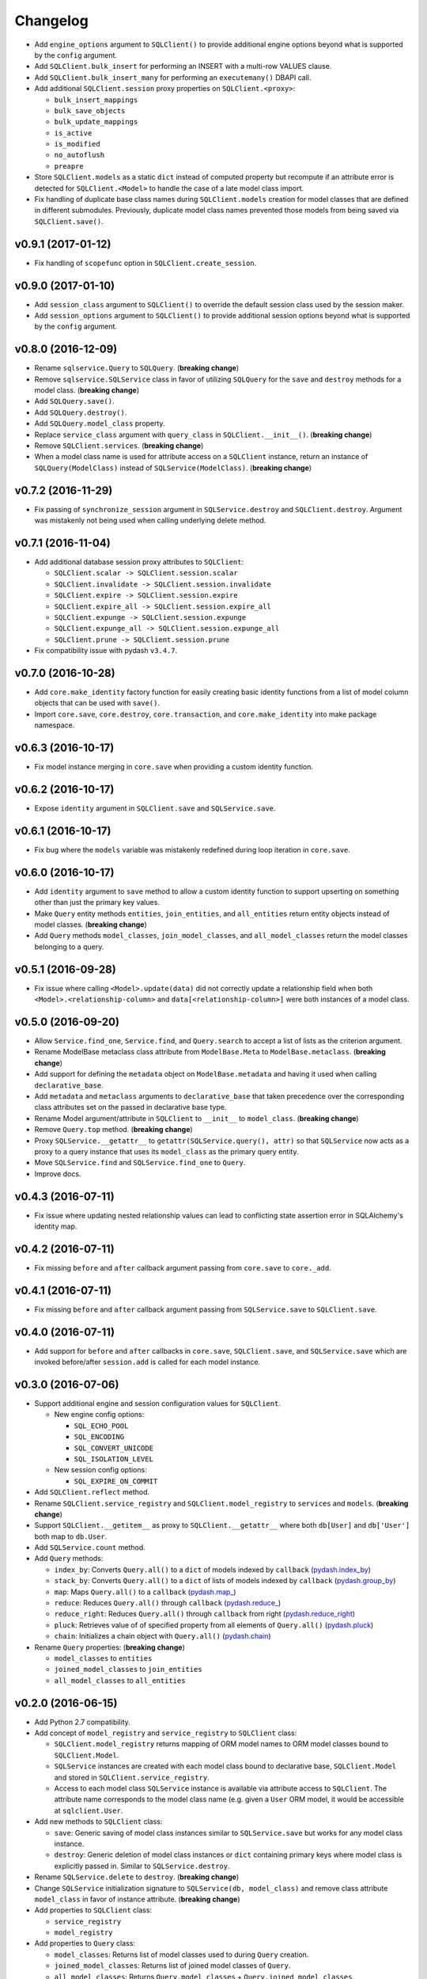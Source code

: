 Changelog
=========


- Add ``engine_options`` argument to ``SQLClient()`` to provide additional engine options beyond what is supported by the ``config`` argument.
- Add ``SQLClient.bulk_insert`` for performing an INSERT with a multi-row VALUES clause.
- Add ``SQLClient.bulk_insert_many`` for performing an ``executemany()`` DBAPI call.
- Add additional ``SQLClient.session`` proxy properties on ``SQLClient.<proxy>``:

  - ``bulk_insert_mappings``
  - ``bulk_save_objects``
  - ``bulk_update_mappings``
  - ``is_active``
  - ``is_modified``
  - ``no_autoflush``
  - ``preapre``

- Store ``SQLClient.models`` as a static ``dict`` instead of computed property but recompute if an attribute error is detected for ``SQLClient.<Model>`` to handle the case of a late model class import.
- Fix handling of duplicate base class names during ``SQLClient.models`` creation for model classes that are defined in different submodules. Previously, duplicate model class names prevented those models from being saved via ``SQLClient.save()``.


v0.9.1 (2017-01-12)
-------------------

- Fix handling of ``scopefunc`` option in ``SQLClient.create_session``.


v0.9.0 (2017-01-10)
-------------------

- Add ``session_class`` argument to ``SQLClient()`` to override the default session class used by the session maker.
- Add ``session_options`` argument to ``SQLClient()`` to provide additional session options beyond what is supported by the ``config`` argument.


v0.8.0 (2016-12-09)
-------------------

- Rename ``sqlservice.Query`` to ``SQLQuery``. (**breaking change**)
- Remove ``sqlservice.SQLService`` class in favor of utilizing ``SQLQuery`` for the ``save`` and ``destroy`` methods for a model class. (**breaking change**)
- Add ``SQLQuery.save()``.
- Add ``SQLQuery.destroy()``.
- Add ``SQLQuery.model_class`` property.
- Replace ``service_class`` argument with ``query_class`` in ``SQLClient.__init__()``. (**breaking change**)
- Remove ``SQLClient.services``. (**breaking change**)
- When a model class name is used for attribute access on a ``SQLClient`` instance, return an instance of ``SQLQuery(ModelClass)`` instead of ``SQLService(ModelClass)``. (**breaking change**)


v0.7.2 (2016-11-29)
-------------------

- Fix passing of ``synchronize_session`` argument in ``SQLService.destroy`` and ``SQLClient.destroy``. Argument was mistakenly not being used when calling underlying delete method.


v0.7.1 (2016-11-04)
-------------------

- Add additional database session proxy attributes to ``SQLClient``:

  - ``SQLClient.scalar -> SQLClient.session.scalar``
  - ``SQLClient.invalidate -> SQLClient.session.invalidate``
  - ``SQLClient.expire -> SQLClient.session.expire``
  - ``SQLClient.expire_all -> SQLClient.session.expire_all``
  - ``SQLClient.expunge -> SQLClient.session.expunge``
  - ``SQLClient.expunge_all -> SQLClient.session.expunge_all``
  - ``SQLClient.prune -> SQLClient.session.prune``

- Fix compatibility issue with pydash ``v3.4.7``.


v0.7.0 (2016-10-28)
-------------------

- Add ``core.make_identity`` factory function for easily creating basic identity functions from a list of model column objects that can be used with ``save()``.
- Import ``core.save``, ``core.destroy``, ``core.transaction``, and ``core.make_identity`` into make package namespace.


v0.6.3 (2016-10-17)
-------------------

- Fix model instance merging in ``core.save`` when providing a custom identity function.


v0.6.2 (2016-10-17)
-------------------

- Expose ``identity`` argument in ``SQLClient.save`` and ``SQLService.save``.


v0.6.1 (2016-10-17)
-------------------

- Fix bug where the ``models`` variable was mistakenly redefined during loop iteration in ``core.save``.


v0.6.0 (2016-10-17)
-------------------

- Add ``identity`` argument to ``save`` method to allow a custom identity function to support upserting on something other than just the primary key values.
- Make ``Query`` entity methods ``entities``, ``join_entities``, and ``all_entities`` return entity objects instead of model classes. (**breaking change**)
- Add ``Query`` methods ``model_classes``, ``join_model_classes``, and ``all_model_classes`` return the model classes belonging to a query.


v0.5.1 (2016-09-28)
-------------------

- Fix issue where calling ``<Model>.update(data)`` did not correctly update a relationship field when both ``<Model>.<relationship-column>`` and ``data[<relationship-column>]`` were both instances of a model class.


v0.5.0 (2016-09-20)
-------------------

- Allow ``Service.find_one``, ``Service.find``, and ``Query.search`` to accept a list of lists as the criterion argument.
- Rename ModelBase metaclass class attribute from ``ModelBase.Meta`` to ``ModelBase.metaclass``. (**breaking change**)
- Add support for defining the ``metadata`` object on ``ModelBase.metadata`` and having it used when calling ``declarative_base``.
- Add ``metadata`` and ``metaclass`` arguments to ``declarative_base`` that taken precedence over the corresponding class attributes set on the passed in declarative base type.
- Rename Model argument/attribute in ``SQLClient`` to ``__init__`` to ``model_class``. (**breaking change**)
- Remove ``Query.top`` method. (**breaking change**)
- Proxy ``SQLService.__getattr__`` to ``getattr(SQLService.query(), attr)`` so that ``SQLService`` now acts as a proxy to a query instance that uses its ``model_class`` as the primary query entity.
- Move ``SQLService.find`` and ``SQLService.find_one`` to ``Query``.
- Improve docs.


v0.4.3 (2016-07-11)
-------------------

- Fix issue where updating nested relationship values can lead to conflicting state assertion error in SQLAlchemy's identity map.


v0.4.2 (2016-07-11)
-------------------

- Fix missing ``before`` and ``after`` callback argument passing from ``core.save`` to ``core._add``.


v0.4.1 (2016-07-11)
-------------------

- Fix missing ``before`` and ``after`` callback argument passing from ``SQLService.save`` to ``SQLClient.save``.


v0.4.0 (2016-07-11)
-------------------

- Add support for ``before`` and ``after`` callbacks in ``core.save``, ``SQLClient.save``, and ``SQLService.save`` which are invoked before/after ``session.add`` is called for each model instance.


v0.3.0 (2016-07-06)
-------------------

- Support additional engine and session configuration values for ``SQLClient``.

  - New engine config options:

    - ``SQL_ECHO_POOL``
    - ``SQL_ENCODING``
    - ``SQL_CONVERT_UNICODE``
    - ``SQL_ISOLATION_LEVEL``

  - New session config options:

    - ``SQL_EXPIRE_ON_COMMIT``

- Add ``SQLClient.reflect`` method.
- Rename ``SQLClient.service_registry`` and ``SQLClient.model_registry`` to ``services`` and ``models``. (**breaking change**)
- Support ``SQLClient.__getitem__`` as proxy to ``SQLClient.__getattr__`` where both ``db[User]`` and ``db['User']`` both map to ``db.User``.
- Add ``SQLService.count`` method.
- Add ``Query`` methods:

  - ``index_by``: Converts ``Query.all()`` to a ``dict`` of models indexed by ``callback`` (`pydash.index_by <http://pydash.readthedocs.io/en/latest/api.html#pydash.collections.index_by>`_)
  - ``stack_by``: Converts ``Query.all()`` to a ``dict`` of lists of models indexed by ``callback`` (`pydash.group_by <http://pydash.readthedocs.io/en/latest/api.html#pydash.collections.group_by>`_)
  - ``map``: Maps ``Query.all()`` to a ``callback`` (`pydash.map_ <http://pydash.readthedocs.io/en/latest/api.html#pydash.collections.map_>`_)
  - ``reduce``: Reduces ``Query.all()`` through ``callback`` (`pydash.reduce_ <http://pydash.readthedocs.io/en/latest/api.html#pydash.collections.reduce_>`_)
  - ``reduce_right``: Reduces ``Query.all()`` through ``callback`` from right (`pydash.reduce_right <http://pydash.readthedocs.io/en/latest/api.html#pydash.collections.reduce_right>`_)
  - ``pluck``: Retrieves value of of specified property from all elements of ``Query.all()`` (`pydash.pluck <http://pydash.readthedocs.io/en/latest/api.html#pydash.collections.pluck>`_)
  - ``chain``: Initializes a chain object with ``Query.all()`` (`pydash.chain <http://pydash.readthedocs.io/en/latest/api.html#pydash.chaining.chain>`_)

- Rename ``Query`` properties: (**breaking change**)

  - ``model_classes`` to ``entities``
  - ``joined_model_classes`` to ``join_entities``
  - ``all_model_classes`` to ``all_entities``


v0.2.0 (2016-06-15)
-------------------

- Add Python 2.7 compatibility.
- Add concept of ``model_registry`` and ``service_registry`` to ``SQLClient`` class:

  - ``SQLClient.model_registry`` returns mapping of ORM model names to ORM model classes bound to ``SQLClient.Model``.
  - ``SQLService`` instances are created with each model class bound to declarative base, ``SQLClient.Model`` and stored in ``SQLClient.service_registry``.
  - Access to each model class ``SQLService`` instance is available via attribute access to ``SQLClient``. The attribute name corresponds to the model class name (e.g. given a ``User`` ORM model, it would be accessible at ``sqlclient.User``.

- Add new methods to ``SQLClient`` class:

  - ``save``: Generic saving of model class instances similar to ``SQLService.save`` but works for any model class instance.
  - ``destroy``: Generic deletion of model class instances or ``dict`` containing primary keys where model class is explicitly passed in. Similar to ``SQLService.destroy``.

- Rename ``SQLService.delete`` to ``destroy``. (**breaking change**)
- Change ``SQLService`` initialization signature to ``SQLService(db, model_class)`` and remove class attribute ``model_class`` in favor of instance attribute. (**breaking change**)
- Add properties to ``SQLClient`` class:

  - ``service_registry``
  - ``model_registry``

- Add properties to ``Query`` class:

  - ``model_classes``: Returns list of model classes used to during ``Query`` creation.
  - ``joined_model_classes``: Returns list of joined model classes of ``Query``.
  - ``all_model_classes``: Returns ``Query.model_classes`` + ``Query.joined_model_classes``.

- Remove methods from ``SQLService`` class: (**breaking change**)

  - ``query_one``
  - ``query_many``
  - ``default_order_by`` (default order by determination moved to ``Query.search``)

- Remove ``sqlservice.service.transaction`` decorator in favor of using transaction context manager within methods. (**breaking change**)
- Fix incorrect passing of ``SQL_DATABASE_URI`` value to ``SQLClient.create_engine`` in ``SQLClient.__init__``.


v0.1.0 (2016-05-24)
-------------------

- First release.
